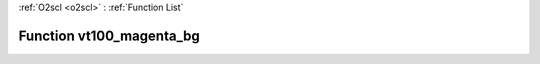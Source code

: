 :ref:`O2scl <o2scl>` : :ref:`Function List`

Function vt100_magenta_bg
=========================

.. doxygenfunction:: ::vt100_magenta_bg
